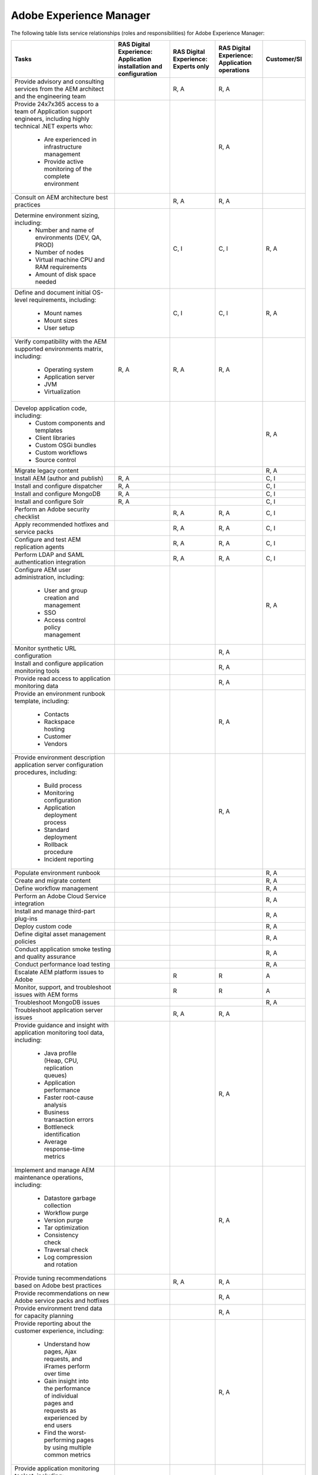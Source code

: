 .. _adobe_experience_manager:

========================
Adobe Experience Manager
========================

The following table lists service relationships (roles and responsibilities)
for Adobe Experience Manager:

+--------------------------------------------+--------------------------+-------------------------+-------------------------+-------------+
| Tasks                                      | RAS Digital Experience:  | RAS Digital Experience: | RAS Digital Experience: | Customer/SI |
|                                            | Application installation | Experts only            | Application operations  |             |
|                                            | and configuration        |                         |                         |             |
+============================================+==========================+=========================+=========================+=============+
| Provide advisory and consulting            |                          | R, A                    | R, A                    |             |
| services from the AEM architect            |                          |                         |                         |             |
| and the engineering team                   |                          |                         |                         |             |
+--------------------------------------------+--------------------------+-------------------------+-------------------------+-------------+
| Provide 24x7x365 access to a team of       |                          |                         | R, A                    |             |
| Application support engineers, including   |                          |                         |                         |             |
| highly technical .NET experts who:         |                          |                         |                         |             |
|    * Are experienced in infrastructure     |                          |                         |                         |             |
|      management                            |                          |                         |                         |             |
|    * Provide active monitoring of the      |                          |                         |                         |             |
|      complete environment                  |                          |                         |                         |             |
+--------------------------------------------+--------------------------+-------------------------+-------------------------+-------------+
| Consult on AEM architecture best practices |                          | R, A                    | R, A                    |             |
+--------------------------------------------+--------------------------+-------------------------+-------------------------+-------------+
| Determine environment sizing, including:   |                          | C, I                    | C, I                    | R, A        |
|    * Number and name of environments (DEV, |                          |                         |                         |             |
|      QA, PROD)                             |                          |                         |                         |             |
|    * Number of nodes                       |                          |                         |                         |             |
|    * Virtual machine CPU and RAM           |                          |                         |                         |             |
|      requirements                          |                          |                         |                         |             |
|    * Amount of disk space needed           |                          |                         |                         |             |
+--------------------------------------------+--------------------------+-------------------------+-------------------------+-------------+
| Define and document initial OS-level       |                          | C, I                    | C, I                    | R, A        |
| requirements, including:                   |                          |                         |                         |             |
|    * Mount names                           |                          |                         |                         |             |
|    * Mount sizes                           |                          |                         |                         |             |
|    * User setup                            |                          |                         |                         |             |
+--------------------------------------------+--------------------------+-------------------------+-------------------------+-------------+
| Verify compatibility with the AEM          | R, A                     | R, A                    | R, A                    |             |
| supported environments matrix, including:  |                          |                         |                         |             |
|    * Operating system                      |                          |                         |                         |             |
|    * Application server                    |                          |                         |                         |             |
|    * JVM                                   |                          |                         |                         |             |
|    * Virtualization                        |                          |                         |                         |             |
+--------------------------------------------+--------------------------+-------------------------+-------------------------+-------------+
| Develop application code, including:       |                          |                         |                         | R, A        |
|    * Custom components and templates       |                          |                         |                         |             |
|    * Client libraries                      |                          |                         |                         |             |
|    * Custom OSGi bundles                   |                          |                         |                         |             |
|    * Custom workflows                      |                          |                         |                         |             |
|    * Source control                        |                          |                         |                         |             |
+--------------------------------------------+--------------------------+-------------------------+-------------------------+-------------+
| Migrate legacy content                     |                          |                         |                         | R, A        |
+--------------------------------------------+--------------------------+-------------------------+-------------------------+-------------+
| Install AEM (author and publish)           | R, A                     |                         |                         | C, I        |
+--------------------------------------------+--------------------------+-------------------------+-------------------------+-------------+
| Install and configure dispatcher           | R, A                     |                         |                         | C, I        |
+--------------------------------------------+--------------------------+-------------------------+-------------------------+-------------+
| Install and configure MongoDB              | R, A                     |                         |                         | C, I        |
+--------------------------------------------+--------------------------+-------------------------+-------------------------+-------------+
| Install and configure Solr                 | R, A                     |                         |                         | C, I        |
+--------------------------------------------+--------------------------+-------------------------+-------------------------+-------------+
| Perform an Adobe security checklist        |                          | R, A                    | R, A                    | C, I        |
+--------------------------------------------+--------------------------+-------------------------+-------------------------+-------------+
| Apply recommended hotfixes and service     |                          | R, A                    | R, A                    | C, I        |
| packs                                      |                          |                         |                         |             |
+--------------------------------------------+--------------------------+-------------------------+-------------------------+-------------+
| Configure and test AEM replication agents  |                          | R, A                    | R, A                    | C, I        |
+--------------------------------------------+--------------------------+-------------------------+-------------------------+-------------+
| Perform LDAP and SAML authentication       |                          | R, A                    | R, A                    | C, I        |
| integration                                |                          |                         |                         |             |
+--------------------------------------------+--------------------------+-------------------------+-------------------------+-------------+
| Configure AEM user administration,         |                          |                         |                         | R, A        |
| including:                                 |                          |                         |                         |             |
|    * User and group creation and           |                          |                         |                         |             |
|      management                            |                          |                         |                         |             |
|    * SSO                                   |                          |                         |                         |             |
|    * Access control policy management      |                          |                         |                         |             |
+--------------------------------------------+--------------------------+-------------------------+-------------------------+-------------+
| Monitor synthetic URL configuration        |                          |                         | R, A                    |             |
+--------------------------------------------+--------------------------+-------------------------+-------------------------+-------------+
| Install and configure application          |                          |                         | R, A                    |             |
| monitoring tools                           |                          |                         |                         |             |
+--------------------------------------------+--------------------------+-------------------------+-------------------------+-------------+
| Provide read access to application         |                          |                         | R, A                    |             |
| monitoring data                            |                          |                         |                         |             |
+--------------------------------------------+--------------------------+-------------------------+-------------------------+-------------+
| Provide an environment runbook template,   |                          |                         | R, A                    |             |
| including:                                 |                          |                         |                         |             |
|    * Contacts                              |                          |                         |                         |             |
|    * Rackspace hosting                     |                          |                         |                         |             |
|    * Customer                              |                          |                         |                         |             |
|    * Vendors                               |                          |                         |                         |             |
+--------------------------------------------+--------------------------+-------------------------+-------------------------+-------------+
| Provide environment description            |                          |                         | R, A                    |             |
| application server configuration           |                          |                         |                         |             |
| procedures, including:                     |                          |                         |                         |             |
|    * Build process                         |                          |                         |                         |             |
|    * Monitoring configuration              |                          |                         |                         |             |
|    * Application deployment process        |                          |                         |                         |             |
|    * Standard deployment                   |                          |                         |                         |             |
|    * Rollback procedure                    |                          |                         |                         |             |
|    * Incident reporting                    |                          |                         |                         |             |
+--------------------------------------------+--------------------------+-------------------------+-------------------------+-------------+
| Populate environment runbook               |                          |                         |                         | R, A        |
+--------------------------------------------+--------------------------+-------------------------+-------------------------+-------------+
| Create and migrate content                 |                          |                         |                         | R, A        |
+--------------------------------------------+--------------------------+-------------------------+-------------------------+-------------+
| Define workflow management                 |                          |                         |                         | R, A        |
+--------------------------------------------+--------------------------+-------------------------+-------------------------+-------------+
| Perform an Adobe Cloud Service integration |                          |                         |                         | R, A        |
+--------------------------------------------+--------------------------+-------------------------+-------------------------+-------------+
| Install and manage third-part plug-ins     |                          |                         |                         | R, A        |
+--------------------------------------------+--------------------------+-------------------------+-------------------------+-------------+
| Deploy custom code                         |                          |                         |                         | R, A        |
+--------------------------------------------+--------------------------+-------------------------+-------------------------+-------------+
| Define digital asset management policies   |                          |                         |                         | R, A        |
+--------------------------------------------+--------------------------+-------------------------+-------------------------+-------------+
| Conduct application smoke testing and      |                          |                         |                         | R, A        |
| quality assurance                          |                          |                         |                         |             |
+--------------------------------------------+--------------------------+-------------------------+-------------------------+-------------+
| Conduct performance load testing           |                          |                         |                         | R, A        |
+--------------------------------------------+--------------------------+-------------------------+-------------------------+-------------+
| Escalate AEM platform issues to Adobe      |                          | R                       | R                       | A           |
+--------------------------------------------+--------------------------+-------------------------+-------------------------+-------------+
| Monitor, support, and troubleshoot issues  |                          | R                       | R                       | A           |
| with AEM forms                             |                          |                         |                         |             |
+--------------------------------------------+--------------------------+-------------------------+-------------------------+-------------+
| Troubleshoot MongoDB issues                |                          |                         |                         | R, A        |
+--------------------------------------------+--------------------------+-------------------------+-------------------------+-------------+
| Troubleshoot application server issues     |                          | R, A                    | R, A                    |             |
+--------------------------------------------+--------------------------+-------------------------+-------------------------+-------------+
| Provide guidance and insight with          |                          |                         | R, A                    |             |
| application monitoring tool data,          |                          |                         |                         |             |
| including:                                 |                          |                         |                         |             |
|    * Java profile (Heap, CPU, replication  |                          |                         |                         |             |
|      queues)                               |                          |                         |                         |             |
|    * Application performance               |                          |                         |                         |             |
|    * Faster root-cause analysis            |                          |                         |                         |             |
|    * Business transaction errors           |                          |                         |                         |             |
|    * Bottleneck identification             |                          |                         |                         |             |
|    * Average response-time metrics         |                          |                         |                         |             |
+--------------------------------------------+--------------------------+-------------------------+-------------------------+-------------+
| Implement and manage AEM maintenance       |                          |                         | R, A                    |             |
| operations, including:                     |                          |                         |                         |             |
|    * Datastore garbage collection          |                          |                         |                         |             |
|    * Workflow purge                        |                          |                         |                         |             |
|    * Version purge                         |                          |                         |                         |             |
|    * Tar optimization                      |                          |                         |                         |             |
|    * Consistency check                     |                          |                         |                         |             |
|    * Traversal check                       |                          |                         |                         |             |
|    * Log compression and rotation          |                          |                         |                         |             |
+--------------------------------------------+--------------------------+-------------------------+-------------------------+-------------+
| Provide tuning recommendations based on    |                          | R, A                    | R, A                    |             |
| Adobe best practices                       |                          |                         |                         |             |
+--------------------------------------------+--------------------------+-------------------------+-------------------------+-------------+
| Provide recommendations on new Adobe       |                          |                         | R, A                    |             |
| service packs and hotfixes                 |                          |                         |                         |             |
+--------------------------------------------+--------------------------+-------------------------+-------------------------+-------------+
| Provide environment trend data for         |                          |                         | R, A                    |             |
| capacity planning                          |                          |                         |                         |             |
+--------------------------------------------+--------------------------+-------------------------+-------------------------+-------------+
| Provide reporting about the customer       |                          |                         | R, A                    |             |
| experience, including:                     |                          |                         |                         |             |
|    * Understand how pages, Ajax requests,  |                          |                         |                         |             |
|      and iFrames perform over time         |                          |                         |                         |             |
|    * Gain insight into the performance of  |                          |                         |                         |             |
|      individual pages and requests as      |                          |                         |                         |             |
|      experienced by end users              |                          |                         |                         |             |
|    * Find the worst-performing pages by    |                          |                         |                         |             |
|      using multiple common metrics         |                          |                         |                         |             |
+--------------------------------------------+--------------------------+-------------------------+-------------------------+-------------+
| Provide application monitoring toolset,    |                          |                         | R, A                    |             |
| including:                                 |                          |                         |                         |             |
|    * Application performance management    |                          |                         |                         |             |
|    * Infrastructure monitoring             |                          |                         |                         |             |
|    * Synthetic transaction monitoring      |                          |                         |                         |             |
|    * Browser real-user monitoring          |                          |                         |                         |             |
|    * Data analytics                        |                          |                         |                         |             |
|    * Application performance dashboard     |                          |                         |                         |             |
|    * Fast root-cause analysis              |                          |                         |                         |             |
|    * Bottleneck identification             |                          |                         |                         |             |
+--------------------------------------------+--------------------------+-------------------------+-------------------------+-------------+
